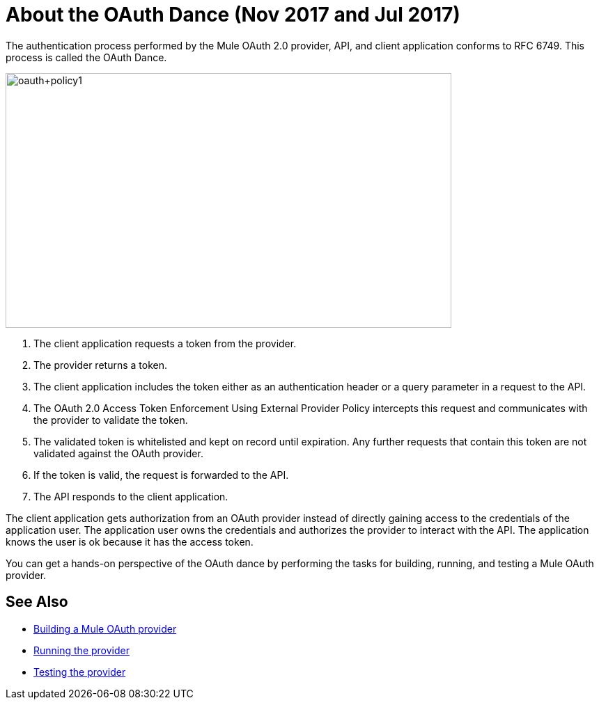 = About the OAuth Dance (Nov 2017 and Jul 2017)

The authentication process performed by the Mule OAuth 2.0 provider, API, and client application conforms to RFC 6749. This process is called the OAuth Dance.

image::oauth+policy1.png[oauth+policy1,height=366,width=640]

. The client application requests a token from the provider.
. The provider returns a token.
. The client application includes the token either as an authentication header or a query parameter in a request to the API.
. The OAuth 2.0 Access Token Enforcement Using External Provider Policy intercepts this request and communicates with the provider to validate the token.
. The validated token is whitelisted and kept on record until expiration. Any further requests that contain this token are not validated against the OAuth provider.
. If the token is valid, the request is forwarded to the API.
. The API responds to the client application.

The client application gets authorization from an OAuth provider instead of directly gaining access to the credentials of the application user. The application user owns the credentials and authorizes the provider to interact with the API. The application knows the user is ok because it has the access token.

You can get a hands-on perspective of the OAuth dance by performing the tasks for building, running, and testing a Mule OAuth provider. 

== See Also

* link:/api-manager/building-an-external-oauth-2.0-provider-application[Building a Mule OAuth provider]
* link:/api-manager/to-use-authentication[Running the provider]
* link:/api-manager/to-test-remote-provider[Testing the provider]

